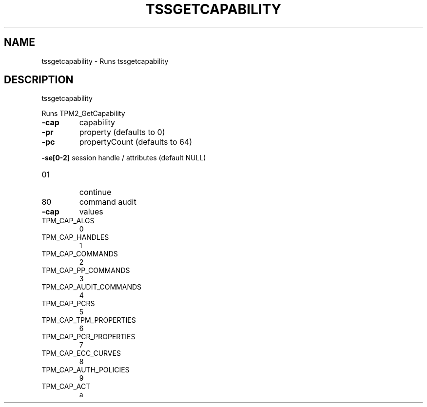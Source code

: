 '.\" DO NOT MODIFY THIS FILE!  It was generated by help2man 1.47.13.
.TH TSSGETCAPABILITY "1" "November 2020" "tssgetcapability 1.6" "User Commands"
.SH NAME
tssgetcapability \- Runs tssgetcapability
.SH DESCRIPTION
tssgetcapability
.PP
Runs TPM2_GetCapability
.TP
\fB\-cap\fR
capability
.TP
\fB\-pr\fR
property (defaults to 0)
.TP
\fB\-pc\fR
propertyCount (defaults to 64)
.HP
\fB\-se[0\-2]\fR session handle / attributes (default NULL)
.TP
01
continue
.TP
80
command audit
.TP
\fB\-cap\fR
values
.TP
TPM_CAP_ALGS
0
.TP
TPM_CAP_HANDLES
1
.TP
TPM_CAP_COMMANDS
2
.TP
TPM_CAP_PP_COMMANDS
3
.TP
TPM_CAP_AUDIT_COMMANDS
4
.TP
TPM_CAP_PCRS
5
.TP
TPM_CAP_TPM_PROPERTIES
6
.TP
TPM_CAP_PCR_PROPERTIES
7
.TP
TPM_CAP_ECC_CURVES
8
.TP
TPM_CAP_AUTH_POLICIES
9
.TP
TPM_CAP_ACT
a
